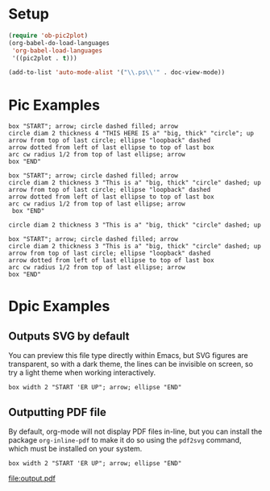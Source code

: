 * Setup
#+begin_src emacs-lisp
(require 'ob-pic2plot)
(org-babel-do-load-languages
 'org-babel-load-languages
 '((pic2plot . t)))
#+end_src

#+RESULTS:

#+begin_src emacs-lisp
(add-to-list 'auto-mode-alist '("\\.ps\\'" . doc-view-mode))
#+end_src
* Pic Examples
#+header: :file output.png :results graphics :dir images
#+begin_src pic
box "START"; arrow; circle dashed filled; arrow
circle diam 2 thickness 4 "THIS HERE IS a" "big, thick" "circle"; up
arrow from top of last circle; ellipse "loopback" dashed
arrow dotted from left of last ellipse to top of last box
arc cw radius 1/2 from top of last ellipse; arrow
box "END"
#+end_src

#+RESULTS:
[[file:images/output.png]]

#+header: :cmdline -T X
#+begin_src pic
box "START"; arrow; circle dashed filled; arrow
circle diam 2 thickness 3 "This is a" "big, thick" "circle" dashed; up
arrow from top of last circle; ellipse "loopback" dashed
arrow dotted from left of last ellipse to top of last box
arc cw radius 1/2 from top of last ellipse; arrow
 box "END"
#+end_src

#+RESULTS:

#+header: :cmdline -T X
#+begin_src pic
circle diam 2 thickness 3 "This is a" "big, thick" "circle" dashed; up
#+end_src

#+RESULTS:

#+header: :file output.gif
#+header: :cmdline -T gif
#+begin_src pic
box "START"; arrow; circle dashed filled; arrow
circle diam 2 thickness 3 "This is a" "big, thick" "circle" dashed; up
arrow from top of last circle; ellipse "loopback" dashed
arrow dotted from left of last ellipse to top of last box
arc cw radius 1/2 from top of last ellipse; arrow
box "END"
#+end_src

#+RESULTS:
[[file:output.gif]]

* Dpic Examples
** Outputs SVG by default
You can preview this file type directly within Emacs, but SVG figures are
transparent, so with a dark theme, the lines can be invisible on screen, so
try a light theme when working interactively.

#+header: :file output.svg
#+begin_src dpic
 box width 2 "START 'ER UP"; arrow; ellipse "END"
#+end_src

#+RESULTS:
[[file:output.svg]]

** Outputting PDF file
By default, org-mode will not display PDF files in-line, but you can install
the package ~org-inline-pdf~ to make it do so using the =pdf2svg= command,
which must be installed on your system.

#+ATTR_ORG: :width 40%
#+header: :file output.pdf
#+header: :cmdline -d
#+begin_src dpic
 box width 2 "START 'ER UP"; arrow; ellipse "END"
#+end_src

#+RESULTS:
#+ATTR_ORG: :width 40%
[[file:output.pdf]]

#+RESULTS:
